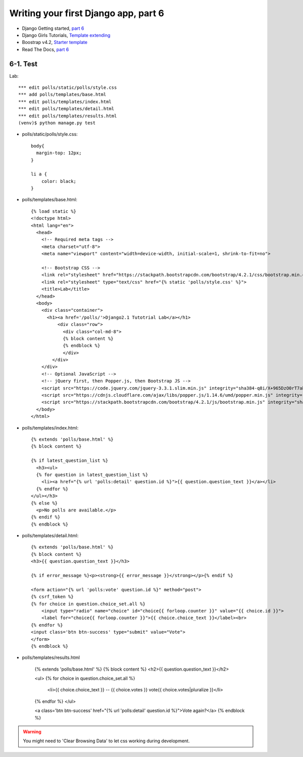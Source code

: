 =====================================
Writing your first Django app, part 6
=====================================

* Django Getting started, `part 6 <https://docs.djangoproject.com/en/2.1/intro/tutorial06/>`_
* Django Girls Tutorials, `Template extending <https://tutorial.djangogirls.org/en/template_extending/>`_
* Boostrap v4.2, `Starter template <https://getbootstrap.com/docs/4.2/getting-started/introduction/>`_

* Read The Docs, `part 6 <https://django21-tutorial-lab.readthedocs.io/en/latest/intro/tutorial06.html>`_
  

    
6-1. Test 
==================

Lab::


    *** edit polls/static/polls/style.css
    *** add polls/templates/base.html
    *** edit polls/templates/index.html
    *** edit polls/templates/detail.html
    *** edit polls/templates/results.html
    (venv)$ python manage.py test

* polls/static/polls/style.css::


    body{
      margin-top: 12px;
    }

    li a {
        color: black;
    }


* polls/templates/base.html::


    {% load static %}
    <!doctype html>
    <html lang="en">
      <head>
        <!-- Required meta tags -->
        <meta charset="utf-8">
        <meta name="viewport" content="width=device-width, initial-scale=1, shrink-to-fit=no">

        <!-- Bootstrap CSS -->
        <link rel="stylesheet" href="https://stackpath.bootstrapcdn.com/bootstrap/4.2.1/css/bootstrap.min.css" integrity="sha384-GJzZqFGwb1QTTN6wy59ffF1BuGJpLSa9DkKMp0DgiMDm4iYMj70gZWKYbI706tWS" crossorigin="anonymous">
        <link rel="stylesheet" type="text/css" href="{% static 'polls/style.css' %}">
        <title>Lab</title>
      </head>
      <body>
        <div class="container">
          <h1><a href='/polls/'>Django2.1 Tutotrial Lab</a></h1>
              <div class="row">
                <div class="col-md-8">
                {% block content %}
                {% endblock %}
                </div>
            </div>
        </div>
        <!-- Optional JavaScript -->
        <!-- jQuery first, then Popper.js, then Bootstrap JS -->
        <script src="https://code.jquery.com/jquery-3.3.1.slim.min.js" integrity="sha384-q8i/X+965DzO0rT7abK41JStQIAqVgRVzpbzo5smXKp4YfRvH+8abtTE1Pi6jizo" crossorigin="anonymous"></script>
        <script src="https://cdnjs.cloudflare.com/ajax/libs/popper.js/1.14.6/umd/popper.min.js" integrity="sha384-wHAiFfRlMFy6i5SRaxvfOCifBUQy1xHdJ/yoi7FRNXMRBu5WHdZYu1hA6ZOblgut" crossorigin="anonymous"></script>
        <script src="https://stackpath.bootstrapcdn.com/bootstrap/4.2.1/js/bootstrap.min.js" integrity="sha384-B0UglyR+jN6CkvvICOB2joaf5I4l3gm9GU6Hc1og6Ls7i6U/mkkaduKaBhlAXv9k" crossorigin="anonymous"></script>
      </body>
    </html>

        
* polls/templates/index.html::


    {% extends 'polls/base.html' %}
    {% block content %}

    {% if latest_question_list %}
      <h3><ul>
      {% for question in latest_question_list %}
        <li><a href="{% url 'polls:detail' question.id %}">{{ question.question_text }}</a></li>
      {% endfor %}
    </ul></h3>
    {% else %}
      <p>No polls are available.</p>
    {% endif %}
    {% endblock %}
  
        
* polls/templates/detail.html::


    {% extends 'polls/base.html' %}
    {% block content %}
    <h3>{{ question.question_text }}</h3>

    {% if error_message %}<p><strong>{{ error_message }}</strong></p>{% endif %}

    <form action="{% url 'polls:vote' question.id %}" method="post">
    {% csrf_token %}
    {% for choice in question.choice_set.all %}
        <input type="radio" name="choice" id="choice{{ forloop.counter }}" value="{{ choice.id }}">
        <label for="choice{{ forloop.counter }}">{{ choice.choice_text }}</label><br>
    {% endfor %}
    <input class='btn btn-success' type="submit" value="Vote">
    </form>
    {% endblock %}

* polls/templates/results.html


    {% extends 'polls/base.html' %}
    {% block content %}
    <h2>{{ question.question_text }}</h2>

    <ul>
    {% for choice in question.choice_set.all %}
        <li>{{ choice.choice_text }} -- {{ choice.votes }} vote{{ choice.votes|pluralize }}</li>
    {% endfor %}
    </ul>

    <a class='btn btn-success' href="{% url 'polls:detail' question.id %}">Vote again?</a>
    {% endblock %}

.. figure:: _static/img6-1-1.png
    :align: center
    
.. figure:: _static/img6-1-2.png
    :align: center
    
.. figure:: _static/img6-1-3.png
    :align: center
    


.. warning::
    You might need to 'Clear Browsing Data' to let css working during development.
 

 

 
 
